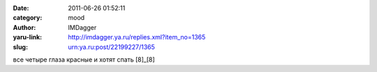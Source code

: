 

:date: 2011-06-26 01:52:11
:category: mood
:author: IMDagger
:yaru-link: http://imdagger.ya.ru/replies.xml?item_no=1365
:slug: urn:ya.ru:post/22199227/1365

все четыре глаза красные и хотят спать [8]\_[8]

